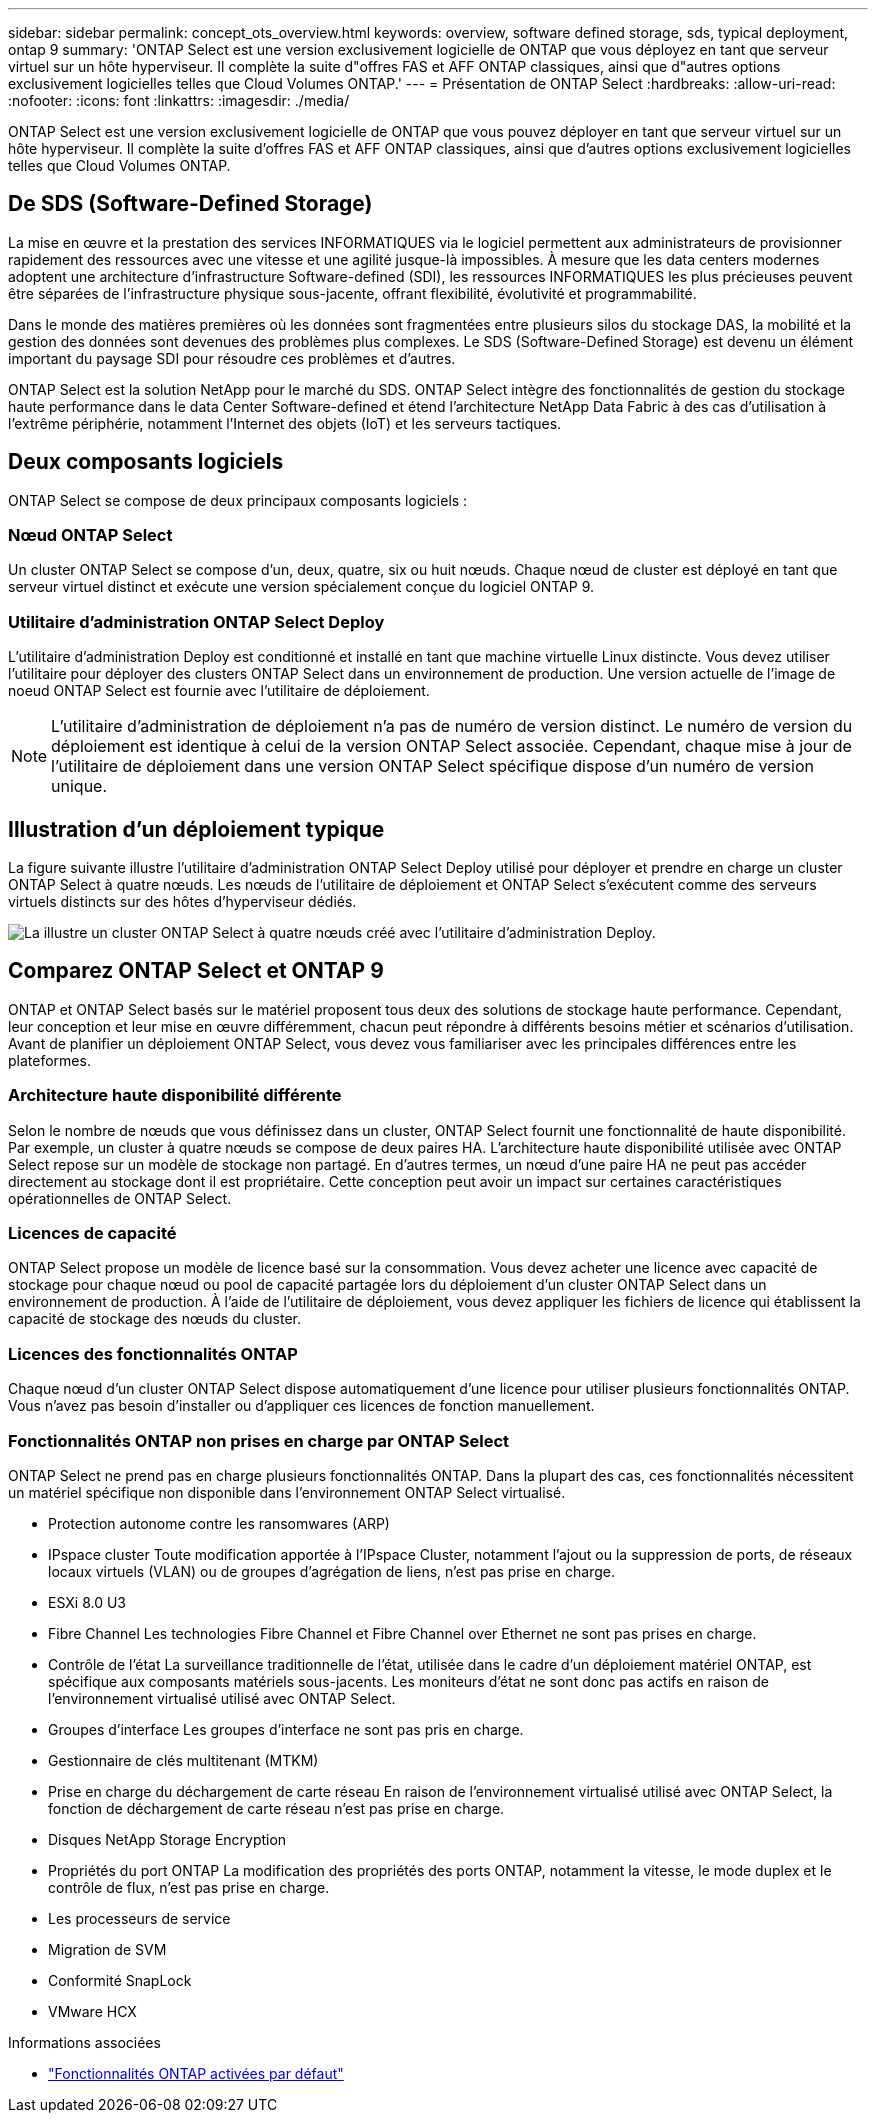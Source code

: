 ---
sidebar: sidebar 
permalink: concept_ots_overview.html 
keywords: overview, software defined storage, sds, typical deployment, ontap 9 
summary: 'ONTAP Select est une version exclusivement logicielle de ONTAP que vous déployez en tant que serveur virtuel sur un hôte hyperviseur. Il complète la suite d"offres FAS et AFF ONTAP classiques, ainsi que d"autres options exclusivement logicielles telles que Cloud Volumes ONTAP.' 
---
= Présentation de ONTAP Select
:hardbreaks:
:allow-uri-read: 
:nofooter: 
:icons: font
:linkattrs: 
:imagesdir: ./media/


[role="lead"]
ONTAP Select est une version exclusivement logicielle de ONTAP que vous pouvez déployer en tant que serveur virtuel sur un hôte hyperviseur. Il complète la suite d'offres FAS et AFF ONTAP classiques, ainsi que d'autres options exclusivement logicielles telles que Cloud Volumes ONTAP.



== De SDS (Software-Defined Storage)

La mise en œuvre et la prestation des services INFORMATIQUES via le logiciel permettent aux administrateurs de provisionner rapidement des ressources avec une vitesse et une agilité jusque-là impossibles. À mesure que les data centers modernes adoptent une architecture d'infrastructure Software-defined (SDI), les ressources INFORMATIQUES les plus précieuses peuvent être séparées de l'infrastructure physique sous-jacente, offrant flexibilité, évolutivité et programmabilité.

Dans le monde des matières premières où les données sont fragmentées entre plusieurs silos du stockage DAS, la mobilité et la gestion des données sont devenues des problèmes plus complexes. Le SDS (Software-Defined Storage) est devenu un élément important du paysage SDI pour résoudre ces problèmes et d'autres.

ONTAP Select est la solution NetApp pour le marché du SDS. ONTAP Select intègre des fonctionnalités de gestion du stockage haute performance dans le data Center Software-defined et étend l'architecture NetApp Data Fabric à des cas d'utilisation à l'extrême périphérie, notamment l'Internet des objets (IoT) et les serveurs tactiques.



== Deux composants logiciels

ONTAP Select se compose de deux principaux composants logiciels :



=== Nœud ONTAP Select

Un cluster ONTAP Select se compose d'un, deux, quatre, six ou huit nœuds. Chaque nœud de cluster est déployé en tant que serveur virtuel distinct et exécute une version spécialement conçue du logiciel ONTAP 9.



=== Utilitaire d'administration ONTAP Select Deploy

L'utilitaire d'administration Deploy est conditionné et installé en tant que machine virtuelle Linux distincte. Vous devez utiliser l'utilitaire pour déployer des clusters ONTAP Select dans un environnement de production. Une version actuelle de l'image de noeud ONTAP Select est fournie avec l'utilitaire de déploiement.


NOTE: L'utilitaire d'administration de déploiement n'a pas de numéro de version distinct. Le numéro de version du déploiement est identique à celui de la version ONTAP Select associée. Cependant, chaque mise à jour de l'utilitaire de déploiement dans une version ONTAP Select spécifique dispose d'un numéro de version unique.



== Illustration d'un déploiement typique

La figure suivante illustre l'utilitaire d'administration ONTAP Select Deploy utilisé pour déployer et prendre en charge un cluster ONTAP Select à quatre nœuds. Les nœuds de l'utilitaire de déploiement et ONTAP Select s'exécutent comme des serveurs virtuels distincts sur des hôtes d'hyperviseur dédiés.

image:ots_architecture.png["La illustre un cluster ONTAP Select à quatre nœuds créé avec l'utilitaire d'administration Deploy."]



== Comparez ONTAP Select et ONTAP 9

ONTAP et ONTAP Select basés sur le matériel proposent tous deux des solutions de stockage haute performance. Cependant, leur conception et leur mise en œuvre différemment, chacun peut répondre à différents besoins métier et scénarios d'utilisation. Avant de planifier un déploiement ONTAP Select, vous devez vous familiariser avec les principales différences entre les plateformes.



=== Architecture haute disponibilité différente

Selon le nombre de nœuds que vous définissez dans un cluster, ONTAP Select fournit une fonctionnalité de haute disponibilité. Par exemple, un cluster à quatre nœuds se compose de deux paires HA. L'architecture haute disponibilité utilisée avec ONTAP Select repose sur un modèle de stockage non partagé. En d'autres termes, un nœud d'une paire HA ne peut pas accéder directement au stockage dont il est propriétaire. Cette conception peut avoir un impact sur certaines caractéristiques opérationnelles de ONTAP Select.



=== Licences de capacité

ONTAP Select propose un modèle de licence basé sur la consommation. Vous devez acheter une licence avec capacité de stockage pour chaque nœud ou pool de capacité partagée lors du déploiement d'un cluster ONTAP Select dans un environnement de production. À l'aide de l'utilitaire de déploiement, vous devez appliquer les fichiers de licence qui établissent la capacité de stockage des nœuds du cluster.



=== Licences des fonctionnalités ONTAP

Chaque nœud d'un cluster ONTAP Select dispose automatiquement d'une licence pour utiliser plusieurs fonctionnalités ONTAP. Vous n'avez pas besoin d'installer ou d'appliquer ces licences de fonction manuellement.



=== Fonctionnalités ONTAP non prises en charge par ONTAP Select

ONTAP Select ne prend pas en charge plusieurs fonctionnalités ONTAP. Dans la plupart des cas, ces fonctionnalités nécessitent un matériel spécifique non disponible dans l'environnement ONTAP Select virtualisé.

* Protection autonome contre les ransomwares (ARP)
* IPspace cluster
Toute modification apportée à l'IPspace Cluster, notamment l'ajout ou la suppression de ports, de réseaux locaux virtuels (VLAN) ou de groupes d'agrégation de liens, n'est pas prise en charge.
* ESXi 8.0 U3
* Fibre Channel
Les technologies Fibre Channel et Fibre Channel over Ethernet ne sont pas prises en charge.
* Contrôle de l'état
La surveillance traditionnelle de l'état, utilisée dans le cadre d'un déploiement matériel ONTAP, est spécifique aux composants matériels sous-jacents. Les moniteurs d'état ne sont donc pas actifs en raison de l'environnement virtualisé utilisé avec ONTAP Select.
* Groupes d'interface
Les groupes d'interface ne sont pas pris en charge.
* Gestionnaire de clés multitenant (MTKM)
* Prise en charge du déchargement de carte réseau
En raison de l'environnement virtualisé utilisé avec ONTAP Select, la fonction de déchargement de carte réseau n'est pas prise en charge.
* Disques NetApp Storage Encryption
* Propriétés du port ONTAP
La modification des propriétés des ports ONTAP, notamment la vitesse, le mode duplex et le contrôle de flux, n'est pas prise en charge.
* Les processeurs de service
* Migration de SVM
* Conformité SnapLock
* VMware HCX


.Informations associées
* link:reference_lic_ontap_features.html["Fonctionnalités ONTAP activées par défaut"]

